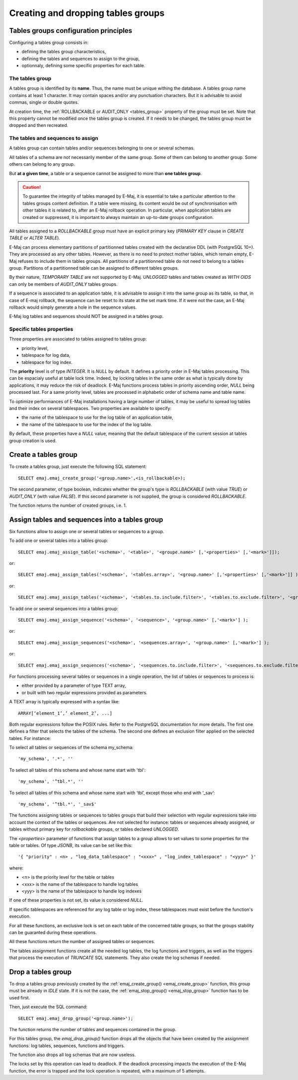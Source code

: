 Creating and dropping tables groups
===================================

Tables groups configuration principles
--------------------------------------

Configuring a tables group consists in:

* defining the tables group characteristics,
* defining the tables and sequences to assign to the group,
* optionnaly, defining some specific properties for each table.

The tables group
^^^^^^^^^^^^^^^^

A tables group is identified by its **name**. Thus, the name must be unique withing the database. A tables group name contains at least 1 character. It may contain spaces and/or any punctuation characters. But it is advisable to avoid commas, single or double quotes.

At creation time, the :ref:`ROLLBACKABLE or AUDIT_ONLY <tables_group>` property of the group must be set. Note that this property cannot be modified once the tables group is created. If it needs to be changed, the tables group must be dropped and then recreated.

The tables and sequences to assign
^^^^^^^^^^^^^^^^^^^^^^^^^^^^^^^^^^

A tables group can contain tables and/or sequences belonging to one or several schemas.

All tables of a schema are not necessarily member of the same group. Some of them can belong to another group. Some others can belong to any group.

But **at a given time**, a table or a sequence cannot be assigned to more than **one tables group**.

.. caution::

   To guarantee the integrity of tables managed by E-Maj, it is essential to take a particular attention to the tables groups content definition. If a table were missing, its content would be out of synchronisation with other tables it is related to, after an E-Maj rollback operation. In particular, when application tables are created or suppressed, it is important to always maintain an up-to-date groups configuration.

All tables assigned to a *ROLLBACKABLE* group must have an explicit primary key (*PRIMARY KEY* clause in *CREATE TABLE* or *ALTER TABLE*).

E-Maj can process elementary partitions of partitionned tables created with the declarative DDL (with PostgreSQL 10+). They are processed as any other tables. However, as there is no need to protect mother tables, which remain empty, E-Maj refuses to include them in tables groups. All partitions of a partitionned table do not need to belong to a tables group. Partitions of a partitionned table can be assigned to different tables groups.

By their nature, *TEMPORARY TABLE* are not supported by E-Maj. *UNLOGGED* tables and tables created as *WITH OIDS* can only be members of *AUDIT_ONLY* tables groups.

If a sequence is associated to an application table, it is advisable to assign it into the same group as its table, so that, in case of E-maj rollback, the sequence can be reset to its state at the set mark time. If it were not the case, an E-Maj rollback would simply generate a hole in the sequence values.

E-Maj log tables and sequences should NOT be assigned in a tables group.

.. _table_emaj_properties:

Specific tables properties
^^^^^^^^^^^^^^^^^^^^^^^^^^

Three properties are associated to tables assigned to tables group:

* priority level,
* tablespace for log data,
* tablespace for log index.

The **priority** level is of type *INTEGER*. It is *NULL* by default. It defines a priority order in E-Maj tables processing. This can be espacialy useful at table lock time. Indeed, by locking tables in the same order as what is typically done by applications, it may reduce the risk of deadlock. E-Maj functions process tables in priority ascending order, *NULL* being processed last. For a same priority level, tables are processed in alphabetic order of schema name and table name.

To optimize performances of E-Maj installations having a large number of tables, it may be useful to spread log tables and their index on several tablespaces. Two properties are available to specify:

* the name of the tablespace to use for the log table of an application table,
* the name of the tablespace to use for the index of the log table.

By default, these properties have a *NULL* value, meaning that the default tablespace of the current session at tables group creation is used.

.. _emaj_create_group:

Create a tables group
---------------------

To create a tables group, just execute the following SQL statement::

   SELECT emaj.emaj_create_group('<group.name>',<is_rollbackable>);

The second parameter, of type boolean, indicates whether the group's type is *ROLLBACKABLE* (with value *TRUE*) or *AUDIT_ONLY* (with value *FALSE*). If this second parameter is not supplied, the group is considered *ROLLBACKABLE*.

The function returns the number of created groups, i.e. 1.

.. _assign_table_sequence:

Assign tables and sequences into a tables group
-----------------------------------------------

Six functions allow to assign one or several tables or sequences to a group.

To add one or several tables into a tables group::

   SELECT emaj.emaj_assign_table('<schema>', '<table>', '<groupe.name>' [,'<properties>' [,'<mark>']]);

or::

   SELECT emaj.emaj_assign_tables('<schema>', '<tables.array>', '<group.name>' [,'<properties>' [,'<mark>']] );

or::

   SELECT emaj.emaj_assign_tables('<schema>', '<tables.to.include.filter>', '<tables.to.exclude.filter>', '<group.name>' [,'<properties>' [,'<mark>']] );

To add one or several sequences into a tables group::

   SELECT emaj.emaj_assign_sequence('<schema>', '<sequence>', '<group.name>' [,'<mark>'] );

or::

   SELECT emaj.emaj_assign_sequences('<schema>', '<sequences.array>', '<group.name>' [,'<mark>'] );

or::

   SELECT emaj.emaj_assign_sequences('<schema>', '<sequences.to.include.filter>', '<sequences.to.exclude.filter>', '<group.name>' [,'<mark>'] );

For functions processing several tables or sequences in a single operation, the list of tables or sequences to process is:

* either provided by a parameter of type TEXT array, 
* or built with two regular expressions provided as parameters.

A TEXT array is typically expressed with a syntax like::

   ARRAY[‘element_1’,’ element_2’, ...]

Both regular expressions follow the POSIX rules. Refer to the PostgreSQL documentation for more details. The first one defines a filter that selects the tables of the schema. The second one defines an exclusion filter applied on the selected tables. For instance:

To select all tables or sequences of the schema my_schema::

   'my_schema', '.*', ''

To select all tables of this schema and whose name start with 'tbl'::

   'my_schema', '^tbl.*', ''

To select all tables of this schema and whose name start with ‘tbl’, except those who end with ‘_sav’::

   'my_schema', '^tbl.*', '_sav$'

The functions assigning tables or sequences to tables groups that build their selection with regular expressions take into account the context of the tables or sequences. Are not selected for instance: tables or sequences already assigned, or tables without primary key for *rollbackable* groups, or tables declared *UNLOGGED*.

The *<properties>* parameter of functions that assign tables to a group allows to set values to some properties for the table or tables. Of type *JSONB*, its value can be set like this::

   '{ "priority" : <n> , "log_data_tablespace" : "<xxx>" , "log_index_tablespace" : "<yyy>" }'

where:

* <n> is the priority level for the table or tables
* <xxx> is the name of the tablespace to handle log tables
* <yyy> is the name of the tablespace to handle log indexes

If one of these properties is not set, its value is considered *NULL*.

If specific tablespaces are referenced for any log table or log index, these tablespaces must exist before the function's execution.

For all these functions, an exclusive lock is set on each table of the concerned table groups, so that the groups stability can be guaranted during these operations.

All these functions return the number of assigned tables or sequences.

The tables assignment functions create all the needed log tables, the log functions and triggers, as well as the triggers that process the execution of *TRUNCATE* SQL statements. They also create the log schemas if needed.

.. _emaj_drop_group:

Drop a tables group
-------------------

To drop a tables group previously created by the :ref:`emaj_create_group() <emaj_create_group>` function, this group must be already in *IDLE* state. If it is not the case, the :ref:`emaj_stop_group() <emaj_stop_group>` function has to be used first.

Then, just execute the SQL command::

   SELECT emaj.emaj_drop_group('<group.name>');

The function returns the number of tables and sequences contained in the group.

For this tables group, the *emaj_drop_group()* function drops all the objects that have been created by the assignment functions: log tables, sequences, functions and triggers.

The function also drops all log schemas that are now useless.

The locks set by this operation can lead to deadlock. If the deadlock processing impacts the execution of the E-Maj function, the error is trapped and the lock operation is repeated, with a maximum of 5 attempts.
